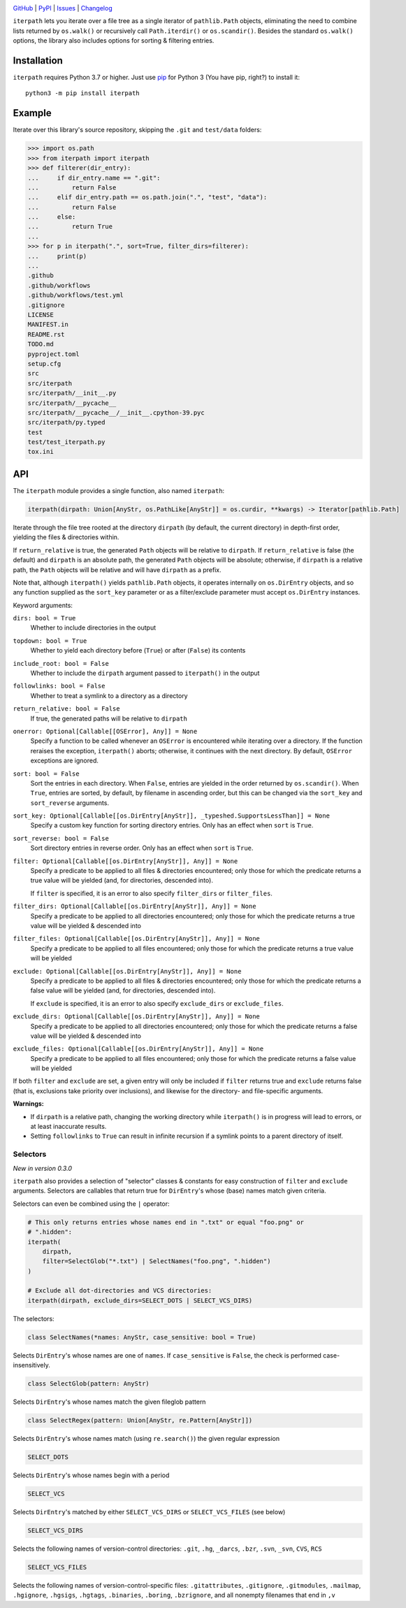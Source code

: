 .. image:: http://www.repostatus.org/badges/latest/active.svg
    :target: http://www.repostatus.org/#active
    :alt: Project Status: Active — The project has reached a stable, usable
          state and is being actively developed.

.. image:: https://github.com/jwodder/iterpath/workflows/Test/badge.svg?branch=master
    :target: https://github.com/jwodder/iterpath/actions?workflow=Test
    :alt: CI Status

.. image:: https://codecov.io/gh/jwodder/iterpath/branch/master/graph/badge.svg
    :target: https://codecov.io/gh/jwodder/iterpath

.. image:: https://img.shields.io/pypi/pyversions/iterpath.svg
    :target: https://pypi.org/project/iterpath/

.. image:: https://img.shields.io/github/license/jwodder/iterpath.svg
    :target: https://opensource.org/licenses/MIT
    :alt: MIT License

`GitHub <https://github.com/jwodder/iterpath>`_
| `PyPI <https://pypi.org/project/iterpath/>`_
| `Issues <https://github.com/jwodder/iterpath/issues>`_
| `Changelog <https://github.com/jwodder/iterpath/blob/master/CHANGELOG.md>`_

``iterpath`` lets you iterate over a file tree as a single iterator of
``pathlib.Path`` objects, eliminating the need to combine lists returned by
``os.walk()`` or recursively call ``Path.iterdir()`` or ``os.scandir()``.
Besides the standard ``os.walk()`` options, the library also includes options
for sorting & filtering entries.


Installation
============
``iterpath`` requires Python 3.7 or higher.  Just use `pip
<https://pip.pypa.io>`_ for Python 3 (You have pip, right?) to install it::

    python3 -m pip install iterpath


Example
=======

Iterate over this library's source repository, skipping the ``.git`` and
``test/data`` folders:

>>> import os.path
>>> from iterpath import iterpath
>>> def filterer(dir_entry):
...     if dir_entry.name == ".git":
...         return False
...     elif dir_entry.path == os.path.join(".", "test", "data"):
...         return False
...     else:
...         return True
...
>>> for p in iterpath(".", sort=True, filter_dirs=filterer):
...     print(p)
...
.github
.github/workflows
.github/workflows/test.yml
.gitignore
LICENSE
MANIFEST.in
README.rst
TODO.md
pyproject.toml
setup.cfg
src
src/iterpath
src/iterpath/__init__.py
src/iterpath/__pycache__
src/iterpath/__pycache__/__init__.cpython-39.pyc
src/iterpath/py.typed
test
test/test_iterpath.py
tox.ini


API
===

The ``iterpath`` module provides a single function, also named ``iterpath``:

.. code:: python

    iterpath(dirpath: Union[AnyStr, os.PathLike[AnyStr]] = os.curdir, **kwargs) -> Iterator[pathlib.Path]

Iterate through the file tree rooted at the directory ``dirpath`` (by default,
the current directory) in depth-first order, yielding the files & directories
within.

If ``return_relative`` is true, the generated ``Path`` objects will be relative
to ``dirpath``.  If ``return_relative`` is false (the default) and ``dirpath``
is an absolute path, the generated ``Path`` objects will be absolute;
otherwise, if ``dirpath`` is a relative path, the ``Path`` objects will be
relative and will have ``dirpath`` as a prefix.

Note that, although ``iterpath()`` yields ``pathlib.Path`` objects, it operates
internally on ``os.DirEntry`` objects, and so any function supplied as the
``sort_key`` parameter or as a filter/exclude parameter must accept
``os.DirEntry`` instances.

Keyword arguments:

``dirs: bool = True``
    Whether to include directories in the output

``topdown: bool = True``
    Whether to yield each directory before (``True``) or after (``False``) its
    contents

``include_root: bool = False``
    Whether to include the ``dirpath`` argument passed to ``iterpath()`` in the
    output

``followlinks: bool = False``
    Whether to treat a symlink to a directory as a directory

``return_relative: bool = False``
    If true, the generated paths will be relative to ``dirpath``

``onerror: Optional[Callable[[OSError], Any]] = None``
    Specify a function to be called whenever an ``OSError`` is encountered
    while iterating over a directory.  If the function reraises the exception,
    ``iterpath()`` aborts; otherwise, it continues with the next directory.  By
    default, ``OSError`` exceptions are ignored.

``sort: bool = False``
    Sort the entries in each directory.  When ``False``, entries are yielded in
    the order returned by ``os.scandir()``.  When ``True``, entries are sorted,
    by default, by filename in ascending order, but this can be changed via the
    ``sort_key`` and ``sort_reverse`` arguments.

``sort_key: Optional[Callable[[os.DirEntry[AnyStr]], _typeshed.SupportsLessThan]] = None``
    Specify a custom key function for sorting directory entries.  Only has an
    effect when ``sort`` is ``True``.

``sort_reverse: bool = False``
    Sort directory entries in reverse order.  Only has an effect when ``sort``
    is ``True``.

``filter: Optional[Callable[[os.DirEntry[AnyStr]], Any]] = None``
    Specify a predicate to be applied to all files & directories encountered;
    only those for which the predicate returns a true value will be yielded
    (and, for directories, descended into).

    If ``filter`` is specified, it is an error to also specify ``filter_dirs``
    or ``filter_files``.

``filter_dirs: Optional[Callable[[os.DirEntry[AnyStr]], Any]] = None``
    Specify a predicate to be applied to all directories encountered; only
    those for which the predicate returns a true value will be yielded &
    descended into

``filter_files: Optional[Callable[[os.DirEntry[AnyStr]], Any]] = None``
    Specify a predicate to be applied to all files encountered; only those for
    which the predicate returns a true value will be yielded

``exclude: Optional[Callable[[os.DirEntry[AnyStr]], Any]] = None``
    Specify a predicate to be applied to all files & directories encountered;
    only those for which the predicate returns a false value will be yielded
    (and, for directories, descended into).

    If ``exclude`` is specified, it is an error to also specify ``exclude_dirs``
    or ``exclude_files``.

``exclude_dirs: Optional[Callable[[os.DirEntry[AnyStr]], Any]] = None``
    Specify a predicate to be applied to all directories encountered; only
    those for which the predicate returns a false value will be yielded &
    descended into

``exclude_files: Optional[Callable[[os.DirEntry[AnyStr]], Any]] = None``
    Specify a predicate to be applied to all files encountered; only those for
    which the predicate returns a false value will be yielded

If both ``filter`` and ``exclude`` are set, a given entry will only be included
if ``filter`` returns true and ``exclude`` returns false (that is, exclusions
take priority over inclusions), and likewise for the directory- and
file-specific arguments.

**Warnings:**

- If ``dirpath`` is a relative path, changing the working directory while
  ``iterpath()`` is in progress will lead to errors, or at least inaccurate
  results.

- Setting ``followlinks`` to ``True`` can result in infinite recursion if a
  symlink points to a parent directory of itself.

Selectors
---------

*New in version 0.3.0*

``iterpath`` also provides a selection of "selector" classes & constants for
easy construction of ``filter`` and ``exclude`` arguments.  Selectors are
callables that return true for ``DirEntry``'s whose (base) names match given
criteria.

Selectors can even be combined using the ``|`` operator:

.. code:: python

    # This only returns entries whose names end in ".txt" or equal "foo.png" or
    # ".hidden":
    iterpath(
        dirpath,
        filter=SelectGlob("*.txt") | SelectNames("foo.png", ".hidden")
    )

    # Exclude all dot-directories and VCS directories:
    iterpath(dirpath, exclude_dirs=SELECT_DOTS | SELECT_VCS_DIRS)

The selectors:

.. code:: python

    class SelectNames(*names: AnyStr, case_sensitive: bool = True)

Selects ``DirEntry``'s whose names are one of ``names``.  If ``case_sensitive``
is ``False``, the check is performed case-insensitively.

.. code:: python

    class SelectGlob(pattern: AnyStr)

Selects ``DirEntry``'s whose names match the given fileglob pattern

.. code:: python

    class SelectRegex(pattern: Union[AnyStr, re.Pattern[AnyStr]])

Selects ``DirEntry``'s whose names match (using ``re.search()``) the given
regular expression

.. code:: python

    SELECT_DOTS

Selects ``DirEntry``'s whose names begin with a period

.. code:: python

    SELECT_VCS

Selects ``DirEntry``'s matched by either ``SELECT_VCS_DIRS`` or
``SELECT_VCS_FILES`` (see below)

.. code:: python

    SELECT_VCS_DIRS

Selects the following names of version-control directories: ``.git``, ``.hg``,
``_darcs``, ``.bzr``, ``.svn``, ``_svn``, ``CVS``, ``RCS``

.. code:: python

    SELECT_VCS_FILES

Selects the following names of version-control-specific files:
``.gitattributes``, ``.gitignore``, ``.gitmodules``, ``.mailmap``,
``.hgignore``, ``.hgsigs``, ``.hgtags``, ``.binaries``, ``.boring``,
``.bzrignore``, and all nonempty filenames that end in ``,v``
